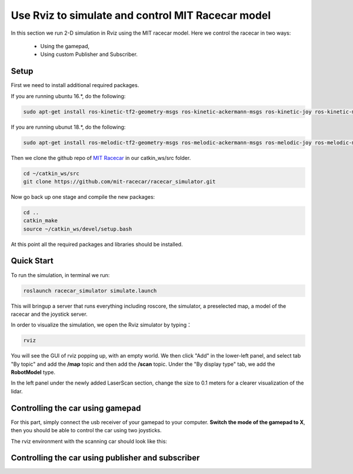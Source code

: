 Use Rviz to simulate and control MIT Racecar model
==================================================
In this section we run 2-D simulation in Rviz using the MIT racecar model. Here we control the racecar in two ways:

	* Using the gamepad, 

	* Using custom Publisher and Subscriber.

Setup
~~~~~
First we need to install additional required packages. 

If you are running ubuntu 16.*, do the following:

.. code:: bash

    sudo apt-get install ros-kinetic-tf2-geometry-msgs ros-kinetic-ackermann-msgs ros-kinetic-joy ros-kinetic-map-server

If you are running ubunut 18.*, do the following:

.. code:: bash

    sudo apt-get install ros-melodic-tf2-geometry-msgs ros-melodic-ackermann-msgs ros-melodic-joy ros-melodic-map-server

Then we clone the github repo of `MIT Racecar`_ in our catkin_ws/src folder.

.. _MIT Racecar: https://github.com/mit-racecar/racecar_gazebo


.. code:: bash

    cd ~/catkin_ws/src
    git clone https://github.com/mit-racecar/racecar_simulator.git

Now go back up one stage and compile the new packages:

.. code:: bash

    cd ..
    catkin_make
    source ~/catkin_ws/devel/setup.bash

At this point all the required packages and libraries should be installed.

Quick Start
~~~~~~~~~~~

To run the simulation, in terminal we run:

.. code:: bash

    roslaunch racecar_simulator simulate.launch

This will bringup a server that runs everything including roscore, the simulator, a preselected map, a model of the racecar and the joystick server.

In order to visualize the simulation, we open the Rviz simulator by typing：

.. code:: bash

    rviz

You will see the GUI of rviz popping up, with an empty world. We then click "Add" in the lower-left panel, and select tab "By topic" and add the **/map** topic and then add the **/scan** topic. Under the "By display type" tab, we add the **RobotModel** type. 

In the left panel under the newly added LaserScan section, change the size to 0.1 meters for a clearer visualization of the lidar.

Controlling the car using gamepad
~~~~~~~~~~~~~~~~~~~~~~~~~~~~~~~~~

For this part, simply connect the usb receiver of your gamepad to your computer. **Switch the mode of the gamepad to X**, then you should be able to control the car using two joysticks. 

The rviz environment with the scanning car should look like this:

.. image:: pics/rviz_MIT_racecar.png
   :width: 1200

Controlling the car using publisher and subscriber
~~~~~~~~~~~~~~~~~~~~~~~~~~~~~~~~~~~~~~~~~~~~~~~~~~
